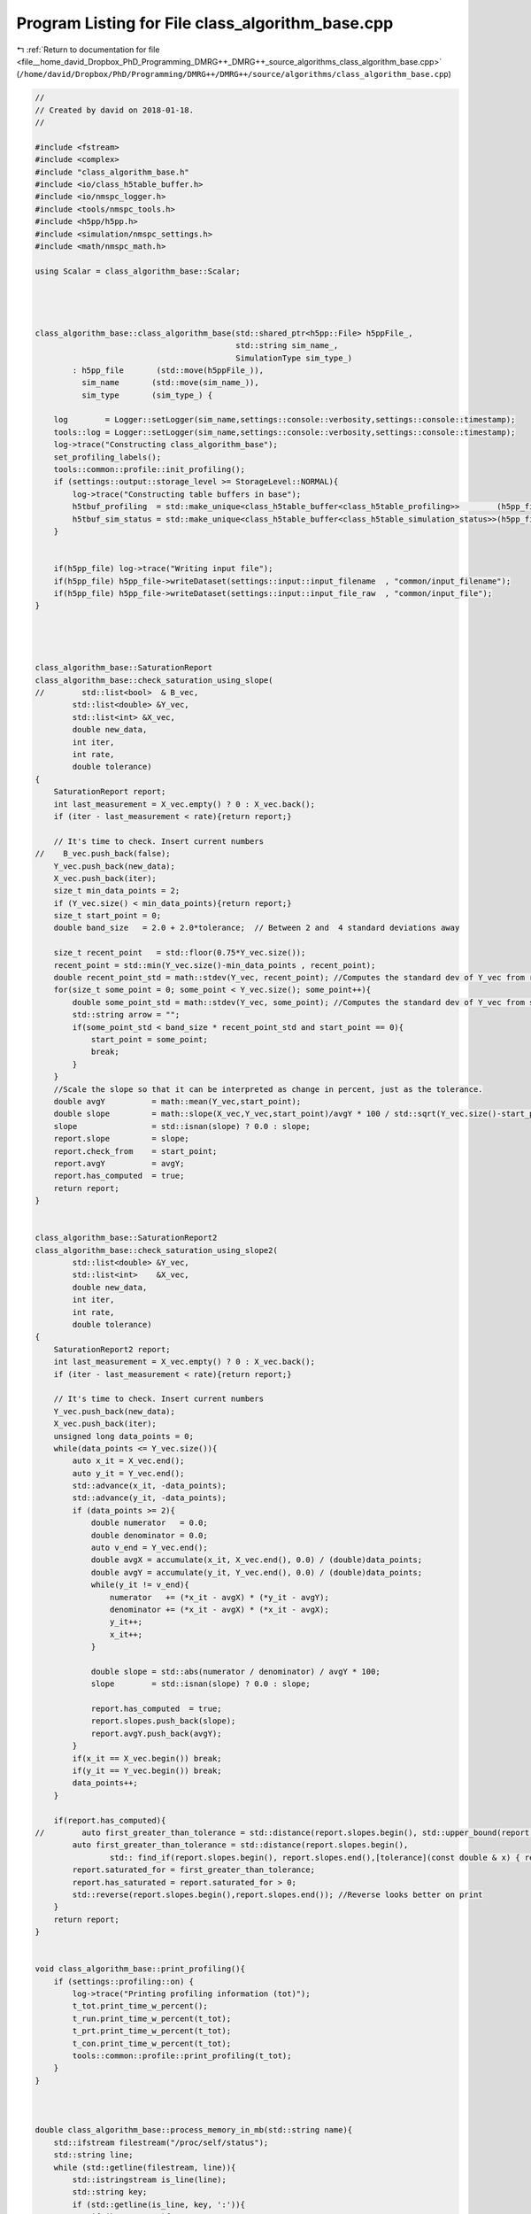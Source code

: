 
.. _program_listing_file__home_david_Dropbox_PhD_Programming_DMRG++_DMRG++_source_algorithms_class_algorithm_base.cpp:

Program Listing for File class_algorithm_base.cpp
=================================================

|exhale_lsh| :ref:`Return to documentation for file <file__home_david_Dropbox_PhD_Programming_DMRG++_DMRG++_source_algorithms_class_algorithm_base.cpp>` (``/home/david/Dropbox/PhD/Programming/DMRG++/DMRG++/source/algorithms/class_algorithm_base.cpp``)

.. |exhale_lsh| unicode:: U+021B0 .. UPWARDS ARROW WITH TIP LEFTWARDS

.. code-block:: cpp

   //
   // Created by david on 2018-01-18.
   //
   
   #include <fstream>
   #include <complex>
   #include "class_algorithm_base.h"
   #include <io/class_h5table_buffer.h>
   #include <io/nmspc_logger.h>
   #include <tools/nmspc_tools.h>
   #include <h5pp/h5pp.h>
   #include <simulation/nmspc_settings.h>
   #include <math/nmspc_math.h>
   
   using Scalar = class_algorithm_base::Scalar;
   
   
   
   
   class_algorithm_base::class_algorithm_base(std::shared_ptr<h5pp::File> h5ppFile_,
                                              std::string sim_name_,
                                              SimulationType sim_type_)
           : h5pp_file       (std::move(h5ppFile_)),
             sim_name       (std::move(sim_name_)),
             sim_type       (sim_type_) {
   
       log        = Logger::setLogger(sim_name,settings::console::verbosity,settings::console::timestamp);
       tools::log = Logger::setLogger(sim_name,settings::console::verbosity,settings::console::timestamp);
       log->trace("Constructing class_algorithm_base");
       set_profiling_labels();
       tools::common::profile::init_profiling();
       if (settings::output::storage_level >= StorageLevel::NORMAL){
           log->trace("Constructing table buffers in base");
           h5tbuf_profiling  = std::make_unique<class_h5table_buffer<class_h5table_profiling>>        (h5pp_file, sim_name + "/journal/profiling");
           h5tbuf_sim_status = std::make_unique<class_h5table_buffer<class_h5table_simulation_status>>(h5pp_file, sim_name + "/journal/sim_status");
       }
   
   
       if(h5pp_file) log->trace("Writing input file");
       if(h5pp_file) h5pp_file->writeDataset(settings::input::input_filename  , "common/input_filename");
       if(h5pp_file) h5pp_file->writeDataset(settings::input::input_file_raw  , "common/input_file");
   }
   
   
   
   
   class_algorithm_base::SaturationReport
   class_algorithm_base::check_saturation_using_slope(
   //        std::list<bool>  & B_vec,
           std::list<double> &Y_vec,
           std::list<int> &X_vec,
           double new_data,
           int iter,
           int rate,
           double tolerance)
   {
       SaturationReport report;
       int last_measurement = X_vec.empty() ? 0 : X_vec.back();
       if (iter - last_measurement < rate){return report;}
   
       // It's time to check. Insert current numbers
   //    B_vec.push_back(false);
       Y_vec.push_back(new_data);
       X_vec.push_back(iter);
       size_t min_data_points = 2;
       if (Y_vec.size() < min_data_points){return report;}
       size_t start_point = 0;
       double band_size   = 2.0 + 2.0*tolerance;  // Between 2 and  4 standard deviations away
   
       size_t recent_point   = std::floor(0.75*Y_vec.size());
       recent_point = std::min(Y_vec.size()-min_data_points , recent_point);
       double recent_point_std = math::stdev(Y_vec, recent_point); //Computes the standard dev of Y_vec from recent_point to end
       for(size_t some_point = 0; some_point < Y_vec.size(); some_point++){
           double some_point_std = math::stdev(Y_vec, some_point); //Computes the standard dev of Y_vec from some_point to end
           std::string arrow = "";
           if(some_point_std < band_size * recent_point_std and start_point == 0){
               start_point = some_point;
               break;
           }
       }
       //Scale the slope so that it can be interpreted as change in percent, just as the tolerance.
       double avgY          = math::mean(Y_vec,start_point);
       double slope         = math::slope(X_vec,Y_vec,start_point)/avgY * 100 / std::sqrt(Y_vec.size()-start_point); //TODO: Is dividing by sqrt(elems) reasonable?
       slope                = std::isnan(slope) ? 0.0 : slope;
       report.slope         = slope;
       report.check_from    = start_point;
       report.avgY          = avgY;
       report.has_computed  = true;
       return report;
   }
   
   
   class_algorithm_base::SaturationReport2
   class_algorithm_base::check_saturation_using_slope2(
           std::list<double> &Y_vec,
           std::list<int>    &X_vec,
           double new_data,
           int iter,
           int rate,
           double tolerance)
   {
       SaturationReport2 report;
       int last_measurement = X_vec.empty() ? 0 : X_vec.back();
       if (iter - last_measurement < rate){return report;}
   
       // It's time to check. Insert current numbers
       Y_vec.push_back(new_data);
       X_vec.push_back(iter);
       unsigned long data_points = 0;
       while(data_points <= Y_vec.size()){
           auto x_it = X_vec.end();
           auto y_it = Y_vec.end();
           std::advance(x_it, -data_points);
           std::advance(y_it, -data_points);
           if (data_points >= 2){
               double numerator   = 0.0;
               double denominator = 0.0;
               auto v_end = Y_vec.end();
               double avgX = accumulate(x_it, X_vec.end(), 0.0) / (double)data_points;
               double avgY = accumulate(y_it, Y_vec.end(), 0.0) / (double)data_points;
               while(y_it != v_end){
                   numerator   += (*x_it - avgX) * (*y_it - avgY);
                   denominator += (*x_it - avgX) * (*x_it - avgX);
                   y_it++;
                   x_it++;
               }
   
               double slope = std::abs(numerator / denominator) / avgY * 100;
               slope        = std::isnan(slope) ? 0.0 : slope;
   
               report.has_computed  = true;
               report.slopes.push_back(slope);
               report.avgY.push_back(avgY);
           }
           if(x_it == X_vec.begin()) break;
           if(y_it == Y_vec.begin()) break;
           data_points++;
       }
   
       if(report.has_computed){
   //        auto first_greater_than_tolerance = std::distance(report.slopes.begin(), std::upper_bound(report.slopes.begin(),report.slopes.end(),tolerance));
           auto first_greater_than_tolerance = std::distance(report.slopes.begin(),
                   std:: find_if(report.slopes.begin(), report.slopes.end(),[tolerance](const double & x) { return x > tolerance; }));
           report.saturated_for = first_greater_than_tolerance;
           report.has_saturated = report.saturated_for > 0;
           std::reverse(report.slopes.begin(),report.slopes.end()); //Reverse looks better on print
       }
       return report;
   }
   
   
   void class_algorithm_base::print_profiling(){
       if (settings::profiling::on) {
           log->trace("Printing profiling information (tot)");
           t_tot.print_time_w_percent();
           t_run.print_time_w_percent(t_tot);
           t_prt.print_time_w_percent(t_tot);
           t_con.print_time_w_percent(t_tot);
           tools::common::profile::print_profiling(t_tot);
       }
   }
   
   
   
   double class_algorithm_base::process_memory_in_mb(std::string name){
       std::ifstream filestream("/proc/self/status");
       std::string line;
       while (std::getline(filestream, line)){
           std::istringstream is_line(line);
           std::string key;
           if (std::getline(is_line, key, ':')){
               if (key == name){
                   std::string value_str;
                   if (std::getline(is_line, value_str)) {
                       // Extract the number
                       std::string::size_type sz;   // alias of size_t
                       int value = std::stoi (value_str,&sz);
                       // Now we have the value in kb
                       return value/1024.0;
   //                    auto pos = value.find_first_not_of(" \t");
   //                    auto trimmed_value = value.substr(pos != std::string::npos ? pos : 0);
   //                    return trimmed_value;
                   }
               }
           }
       }
   
       return -1.0;
   }
   
   void class_algorithm_base::set_profiling_labels() {
       using namespace settings::profiling;
       t_tot.set_properties(true, precision,"+Total Time              ");
       t_prt.set_properties(on,   precision,"↳ Printing to console    ");
       t_con.set_properties(on,   precision,"↳ Convergence checks     ");
       t_run.set_properties(on,   precision, "↳+Simulation             ");
   //    t_obs.set_properties(on,   precision,"↳ Computing observables  ");
   
   //    t_sto.set_properties(on,   precision,"↳ Store to file          ");
   //    t_ste.set_properties(on,   precision,"↳ finite state storage   ");
   
   //    t_evo.set_properties(on,   precision,"↳ Time Evolution         ");
   //    t_opt.set_properties(on,   precision,"↳+Optimize MPS           ");
   //    t_eig.set_properties(on,   precision," ↳ Eigenvalue solver     ");
   //    t_ham.set_properties(on,   precision," ↳ Build Hamiltonian     ");
   //    t_svd.set_properties(on,   precision,"↳ SVD Truncation         ");
   //    t_udt.set_properties(on,   precision,"↳ Update Timestep        ");
   //    t_env.set_properties(on,   precision,"↳ Update Environments    ");
   }
